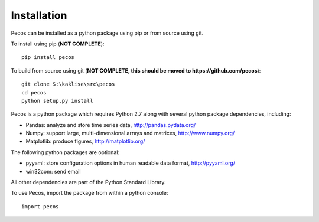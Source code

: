 Installation
======================================

Pecos can be installed as a python package using pip or from source using git.  

To install using pip (**NOT COMPLETE**)::

	pip install pecos 
	
To build from source using git (**NOT COMPLETE, this should be moved to https://github.com/pecos**)::

	git clone S:\kaklise\src\pecos 
	cd pecos
	python setup.py install

Pecos is a python package which requires Python 2.7 along with several python 
package dependencies, including:

* Pandas: analyze and store time series data, 
  http://pandas.pydata.org/
* Numpy: support large, multi-dimensional arrays and matrices, 
  http://www.numpy.org/
* Matplotlib: produce figures, 
  http://matplotlib.org/

The following python packages are optional:

* pyyaml: store configuration options in human readable data format,
  http://pyyaml.org/
* win32com: send email

All other dependencies are part of the Python Standard Library.

To use Pecos, import the package from within a python console::

	import pecos	